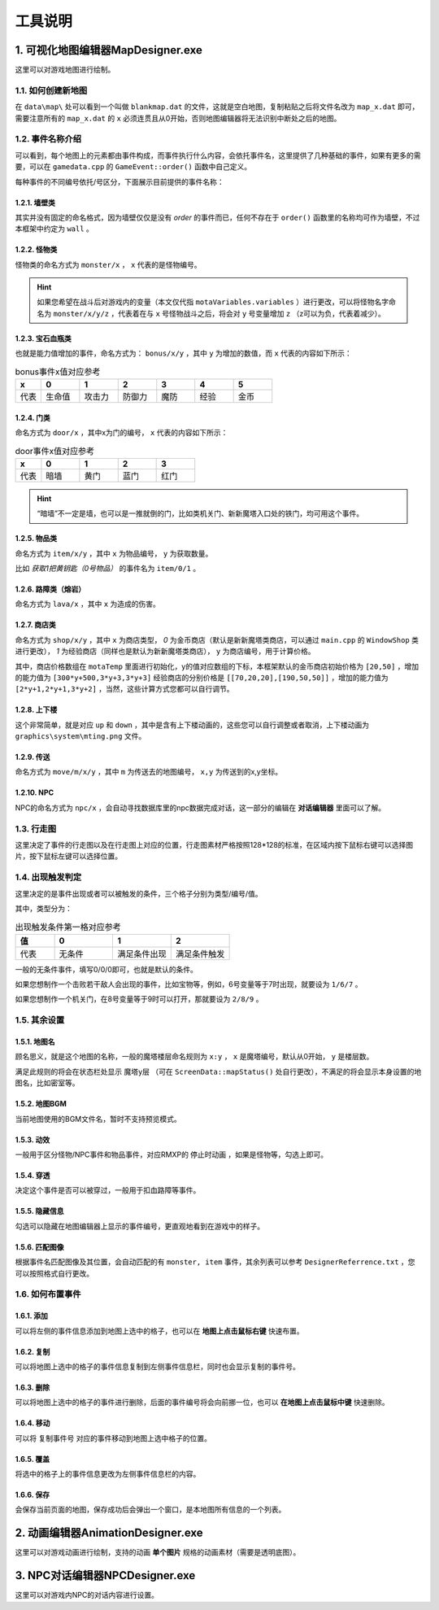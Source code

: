 工具说明
=======

1. 可视化地图编辑器MapDesigner.exe
~~~~~~~~~~~~~~~~~~~~~~~~~~~~~~~~~~

.. image:: sample_3.png
   :align: center
   :alt: 可视化地图编辑器MapDesigner.exe

这里可以对游戏地图进行绘制。

1.1. 如何创建新地图
-----------------

在 ``data\map\`` 处可以看到一个叫做 ``blankmap.dat`` 的文件，这就是空白地图，复制粘贴之后将文件名改为 ``map_x.dat`` 即可，需要注意所有的 ``map_x.dat`` 的 ``x`` 必须连贯且从0开始，否则地图编辑器将无法识别中断处之后的地图。

1.2. 事件名称介绍
---------------

.. image:: sample_4.png
   :align: center
   :alt: 事件名称介绍

可以看到，每个地图上的元素都由事件构成，而事件执行什么内容，会依托事件名，这里提供了几种基础的事件，如果有更多的需要，可以在 ``gamedata.cpp`` 的 ``GameEvent::order()`` 函数中自己定义。

每种事件的不同编号依托/号区分，下面展示目前提供的事件名称：

1.2.1. 墙壁类
^^^^^^^^^^^^

其实并没有固定的命名格式，因为墙壁仅仅是没有 *order* 的事件而已，任何不存在于 ``order()`` 函数里的名称均可作为墙壁，不过本框架中约定为 ``wall`` 。

1.2.2. 怪物类
^^^^^^^^^^^^

怪物类的命名方式为 ``monster/x`` ， ``x`` 代表的是怪物编号。

.. hint:: 如果您希望在战斗后对游戏内的变量（本文仅代指 ``motaVariables.variables`` ）进行更改，可以将怪物名字命名为 ``monster/x/y/z`` ，代表着在与 ``x`` 号怪物战斗之后，将会对 ``y`` 号变量增加 ``z`` （z可以为负，代表着减少）。

1.2.3. 宝石血瓶类
^^^^^^^^^^^^^^^^

也就是能力值增加的事件，命名方式为： ``bonus/x/y`` ，其中 ``y`` 为增加的数值，而 ``x`` 代表的内容如下所示：

.. csv-table:: bonus事件x值对应参考
    :header: "x", "0", "1", "2", "3", "4", "5"
    :widths: 20, 30, 30, 30, 30, 30, 30

    "代表", "生命值", "攻击力", "防御力", "魔防", "经验", "金币"

1.2.4. 门类
^^^^^^^^^^

命名方式为 ``door/x`` ，其中x为门的编号， ``x`` 代表的内容如下所示：

.. csv-table:: door事件x值对应参考
    :header: "x", "0", "1", "2", "3"
    :widths: 20, 30, 30, 30, 30

    "代表", "暗墙", "黄门", "蓝门", "红门"

.. hint:: “暗墙”不一定是墙，也可以是一推就倒的门，比如类机关门、新新魔塔入口处的铁门，均可用这个事件。

1.2.5. 物品类
^^^^^^^^^^^^

命名方式为 ``item/x/y`` ，其中 ``x`` 为物品编号， ``y`` 为获取数量。

比如 *获取1把黄钥匙（0号物品）* 的事件名为 ``item/0/1`` 。

1.2.6. 路障类（熔岩）
^^^^^^^^^^^^^^^^^^

命名方式为 ``lava/x`` ，其中 ``x`` 为造成的伤害。

1.2.7. 商店类
^^^^^^^^^^^^

命名方式为 ``shop/x/y`` ，其中 ``x`` 为商店类型， *0* 为金币商店（默认是新新魔塔类商店，可以通过 ``main.cpp`` 的 ``WindowShop`` 类进行更改）， *1* 为经验商店（同样也是默认为新新魔塔类商店）， ``y`` 为商店编号，用于计算价格。

其中，商店价格数组在 ``motaTemp`` 里面进行初始化，y的值对应数组的下标，本框架默认的金币商店初始价格为 ``[20,50]`` ，增加的能力值为 ``[300*y+500,3*y+3,3*y+3]`` 经验商店的分别价格是 ``[[70,20,20],[190,50,50]]`` ，增加的能力值为 ``[2*y+1,2*y+1,3*y+2]`` ，当然，这些计算方式您都可以自行调节。

1.2.8. 上下楼
^^^^^^^^^^^^

这个非常简单，就是对应 ``up`` 和 ``down`` ，其中是含有上下楼动画的，这些您可以自行调整或者取消，上下楼动画为 ``graphics\system\mting.png`` 文件。

1.2.9. 传送
^^^^^^^^^^

命名方式为 ``move/m/x/y`` ，其中 ``m`` 为传送去的地图编号， ``x,y`` 为传送到的x,y坐标。

1.2.10. NPC
^^^^^^^^^^^

NPC的命名方式为 ``npc/x`` ，会自动寻找数据库里的npc数据完成对话，这一部分的编辑在 **对话编辑器** 里面可以了解。

1.3. 行走图
----------

.. image:: sample_5.png
   :align: center
   :alt: 行走图

这里决定了事件的行走图以及在行走图上对应的位置，行走图素材严格按照128*128的标准，在区域内按下鼠标右键可以选择图片，按下鼠标左键可以选择位置。

.. image:: sample_6.png
   :align: center
   :alt: 选择图片

1.4. 出现触发判定
---------------

.. image:: sample_7.png
   :align: center
   :alt: 出现触发判定

这里决定的是事件出现或者可以被触发的条件，三个格子分别为类型/编号/值。

其中，类型分为：

.. csv-table:: 出现触发条件第一格对应参考
    :header: "值", "0", "1", "2"
    :widths: 20, 30, 30, 30

    "代表", "无条件", "满足条件出现", "满足条件触发"

一般的无条件事件，填写0/0/0即可，也就是默认的条件。

如果您想制作一个击败若干敌人会出现的事件，比如宝物等，例如，6号变量等于7时出现，就要设为 ``1/6/7`` 。

如果您想制作一个机关门，在8号变量等于9时可以打开，那就要设为 ``2/8/9`` 。

1.5. 其余设置
------------

1.5.1. 地图名
^^^^^^^^^^^^

.. image:: sample_8.png
   :align: center
   :alt: 地图名

顾名思义，就是这个地图的名称，一般的魔塔楼层命名规则为 ``x:y`` ， ``x`` 是魔塔编号，默认从0开始， ``y`` 是楼层数。

满足此规则的将会在状态栏处显示 ``魔塔y层`` （可在 ``ScreenData::mapStatus()`` 处自行更改），不满足的将会显示本身设置的地图名，比如密室等。

1.5.2. 地图BGM
^^^^^^^^^^^^^

.. image:: sample_9.png
   :align: center
   :alt: 地图BGM

当前地图使用的BGM文件名，暂时不支持预览模式。

1.5.3. 动效
^^^^^^^^^

.. image:: sample_10.gif
   :align: center
   :alt: 动效

一般用于区分怪物/NPC事件和物品事件，对应RMXP的 ``停止时动画`` ，如果是怪物等，勾选上即可。

1.5.4. 穿透
^^^^^^^^^^

.. image:: sample_11.png
   :align: center
   :alt: 穿透

决定这个事件是否可以被穿过，一般用于扣血路障等事件。

1.5.5. 隐藏信息
^^^^^^^^^^^^^

.. image:: sample_12.gif
   :align: center
   :alt: 隐藏信息

勾选可以隐藏在地图编辑器上显示的事件编号，更直观地看到在游戏中的样子。

1.5.6. 匹配图像
^^^^^^^^^^^^^

.. image:: sample_13.gif
   :align: center
   :alt: 匹配图像

根据事件名匹配图像及其位置，会自动匹配的有 ``monster, item`` 事件，其余列表可以参考 ``DesignerReferrence.txt`` ，您可以按照格式自行更改。

1.6. 如何布置事件
---------------

1.6.1. 添加
^^^^^^^^^^

.. image:: sample_14.gif
   :align: center
   :alt: 添加

可以将左侧的事件信息添加到地图上选中的格子，也可以在 **地图上点击鼠标右键** 快速布置。

1.6.2. 复制
^^^^^^^^^^

.. image:: sample_15.gif
   :align: center
   :alt: 复制

可以将地图上选中的格子的事件信息复制到左侧事件信息栏，同时也会显示复制的事件号。

1.6.3. 删除
^^^^^^^^^^

.. image:: sample_16.gif
   :align: center
   :alt: 删除

可以将地图上选中的格子的事件进行删除，后面的事件编号将会向前挪一位，也可以 **在地图上点击鼠标中键** 快速删除。

1.6.4. 移动
^^^^^^^^^^

.. image:: sample_17.gif
   :align: center
   :alt: 移动

可以将 ``复制事件号`` 对应的事件移动到地图上选中格子的位置。

1.6.5. 覆盖
^^^^^^^^^^

.. image:: sample_18.gif
   :align: center
   :alt: 覆盖

将选中的格子上的事件信息更改为左侧事件信息栏的内容。

1.6.6. 保存
^^^^^^^^^^

.. image:: sample_19.png
   :align: center
   :alt: 保存

会保存当前页面的地图，保存成功后会弹出一个窗口，是本地图所有信息的一个列表。

2. 动画编辑器AnimationDesigner.exe
~~~~~~~~~~~~~~~~~~~~~~~~~~~~~~~~~~

这里可以对游戏动画进行绘制，支持的动画 **单个图片** 规格的动画素材（需要是透明底图）。

3. NPC对话编辑器NPCDesigner.exe
~~~~~~~~~~~~~~~~~~~~~~~~~~~~~~~

这里可以对游戏内NPC的对话内容进行设置。
